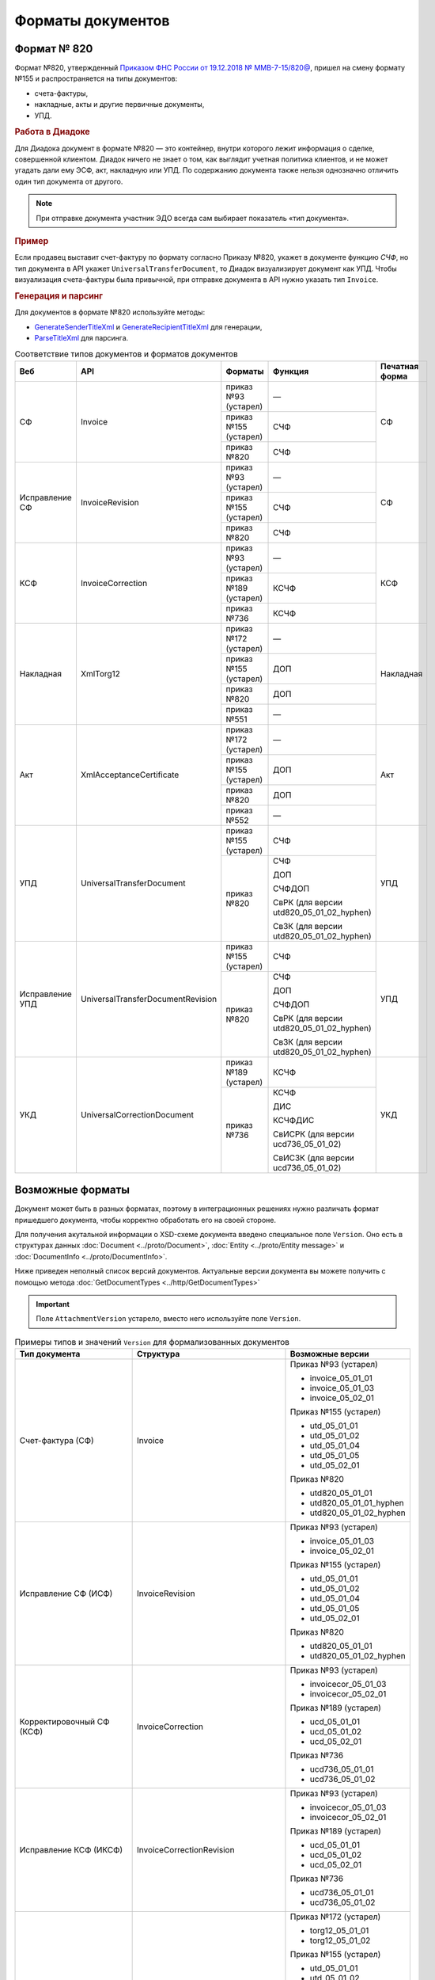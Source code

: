 Форматы документов
==================

Формат № 820
------------

Формат №820, утвержденный `Приказом ФНС России от 19.12.2018 № ММВ-7-15/820@ <https://normativ.kontur.ru/document?moduleId=1&documentId=328588&cwi=517>`__, пришел на смену формату №155 и распространяется на типы документов:

- счета-фактуры,
- накладные, акты и другие первичные документы,
- УПД.

.. rubric:: Работа в Диадоке

Для Диадока документ в формате №820 — это контейнер, внутри которого лежит информация о сделке, совершенной клиентом. Диадок ничего не знает о том, как выглядит учетная политика клиентов, и не может угадать дали ему ЭСФ, акт, накладную или УПД. По содержанию документа также нельзя однозначно отличить один тип документа от другого.

.. note::
	При отправке документа участник ЭДО всегда сам выбирает показатель «тип документа».

.. rubric:: Пример

Если продавец выставит счет-фактуру по формату согласно Приказу №820, укажет в документе функцию *СЧФ*, но тип документа в API укажет ``UniversalTransferDocument``, то Диадок визуализирует документ как УПД. Чтобы визуализация счета-фактуры была привычной, при отправке документа в API нужно указать тип ``Invoice``.

.. rubric:: Генерация и парсинг

Для документов в формате №820 используйте методы:

- `GenerateSenderTitleXml <http://api-docs.diadoc.ru/ru/latest/http/GenerateSenderTitleXml.html>`_ и `GenerateRecipientTitleXml <http://api-docs.diadoc.ru/ru/latest/http/GenerateRecipientTitleXml.html>`_ для генерации,
- `ParseTitleXml <http://api-docs.diadoc.ru/ru/latest/http/ParseTitleXml.html>`_ для парсинга.

.. table:: Соответствие типов документов и форматов документов

	+-----------------+-----------------------------------+-----------------------+-------------------------------------------+----------------+
	| Веб             | API                               | Форматы               | Функция                                   | Печатная форма |
	+=================+===================================+=======================+===========================================+================+
	| СФ              | Invoice                           | приказ №93 (устарел)  | —                                         | СФ             |
	|                 |                                   +-----------------------+-------------------------------------------+                |
	|                 |                                   | приказ №155 (устарел) | СЧФ                                       |                |
	|                 |                                   +-----------------------+-------------------------------------------+                |
	|                 |                                   | приказ №820           | СЧФ                                       |                |
	+-----------------+-----------------------------------+-----------------------+-------------------------------------------+----------------+
	| Исправление СФ  | InvoiceRevision                   | приказ №93 (устарел)  | —                                         | СФ             |
	|                 |                                   +-----------------------+-------------------------------------------+                |
	|                 |                                   | приказ №155 (устарел) | СЧФ                                       |                |
	|                 |                                   +-----------------------+-------------------------------------------+                |
	|                 |                                   | приказ №820           | СЧФ                                       |                |
	+-----------------+-----------------------------------+-----------------------+-------------------------------------------+----------------+
	| КСФ             | InvoiceCorrection                 | приказ №93 (устарел)  | —                                         | КСФ            |
	|                 |                                   +-----------------------+-------------------------------------------+                |
	|                 |                                   | приказ №189 (устарел) | КСЧФ                                      |                |
	|                 |                                   +-----------------------+-------------------------------------------+                |
	|                 |                                   | приказ №736           | КСЧФ                                      |                |
	+-----------------+-----------------------------------+-----------------------+-------------------------------------------+----------------+
	| Накладная       | XmlTorg12                         | приказ №172 (устарел) | —                                         | Накладная      |
	|                 |                                   +-----------------------+-------------------------------------------+                |
	|                 |                                   | приказ №155 (устарел) | ДОП                                       |                |
	|                 |                                   +-----------------------+-------------------------------------------+                |
	|                 |                                   | приказ №820           | ДОП                                       |                |
	|                 |                                   +-----------------------+-------------------------------------------+                |
	|                 |                                   | приказ №551           | —                                         |                |
	+-----------------+-----------------------------------+-----------------------+-------------------------------------------+----------------+
	| Акт             | XmlAcceptanceCertificate          | приказ №172 (устарел) | —                                         | Акт            |
	|                 |                                   +-----------------------+-------------------------------------------+                |
	|                 |                                   | приказ №155 (устарел) | ДОП                                       |                |
	|                 |                                   +-----------------------+-------------------------------------------+                |
	|                 |                                   | приказ №820           | ДОП                                       |                |
	|                 |                                   +-----------------------+-------------------------------------------+                |
	|                 |                                   | приказ №552           | —                                         |                |
	+-----------------+-----------------------------------+-----------------------+-------------------------------------------+----------------+
	| УПД             | UniversalTransferDocument         | приказ №155 (устарел) | СЧФ                                       | УПД            |
	|                 |                                   +-----------------------+-------------------------------------------+                |
	|                 |                                   | приказ №820           | СЧФ                                       |                |
	|                 |                                   |                       |                                           |                |
	|                 |                                   |                       | ДОП                                       |                |
	|                 |                                   |                       |                                           |                |
	|                 |                                   |                       | СЧФДОП                                    |                |
	|                 |                                   |                       |                                           |                |
	|                 |                                   |                       | СвРК (для версии utd820_05_01_02_hyphen)  |                |
	|                 |                                   |                       |                                           |                |
	|                 |                                   |                       | СвЗК (для версии utd820_05_01_02_hyphen)  |                |
	+-----------------+-----------------------------------+-----------------------+-------------------------------------------+----------------+
	| Исправление УПД | UniversalTransferDocumentRevision | приказ №155 (устарел) | СЧФ                                       | УПД            |
	|                 |                                   +-----------------------+-------------------------------------------+                |
	|                 |                                   | приказ №820           | СЧФ                                       |                |
	|                 |                                   |                       |                                           |                |
	|                 |                                   |                       | ДОП                                       |                |
	|                 |                                   |                       |                                           |                |
	|                 |                                   |                       | СЧФДОП                                    |                |
	|                 |                                   |                       |                                           |                |
	|                 |                                   |                       | СвРК (для версии utd820_05_01_02_hyphen)  |                |
	|                 |                                   |                       |                                           |                |
	|                 |                                   |                       | СвЗК (для версии utd820_05_01_02_hyphen)  |                |
	+-----------------+-----------------------------------+-----------------------+-------------------------------------------+----------------+
	| УКД             | UniversalCorrectionDocument       | приказ №189 (устарел) | КСЧФ                                      | УКД            |
	|                 |                                   +-----------------------+-------------------------------------------+                |
	|                 |                                   | приказ №736           | КСЧФ                                      |                |
	|                 |                                   |                       |                                           |                |
	|                 |                                   |                       | ДИС                                       |                |
	|                 |                                   |                       |                                           |                |
	|                 |                                   |                       | КСЧФДИС                                   |                |
	|                 |                                   |                       |                                           |                |
	|                 |                                   |                       | СвИСРК (для версии ucd736_05_01_02)       |                |
	|                 |                                   |                       |                                           |                |
	|                 |                                   |                       | СвИСЗК (для версии ucd736_05_01_02)       |                |
	+-----------------+-----------------------------------+-----------------------+-------------------------------------------+----------------+

Возможные форматы
-----------------

Документ может быть в разных форматах, поэтому в интеграционных решениях нужно различать формат пришедшего документа, чтобы корректно обработать его на своей стороне.

Для получения акутальной информации о XSD-схеме документа введено специальное поле ``Version``. Оно есть в структурах данных :doc:`Document <../proto/Document>`, :doc:`Entity <../proto/Entity message>` и :doc:`DocumentInfo <../proto/DocumentInfo>`.

Ниже приведен неполный список версий документов. Актуальные версии документа вы можете получить с помощью метода :doc:`GetDocumentTypes <../http/GetDocumentTypes>`

.. important::
	Поле ``AttachmentVersion`` устарело, вместо него используйте поле ``Version``.

.. table:: Примеры типов и значений ``Version`` для формализованных документов

	+---------------------------+-------------------------------------+--------------------------+
	| Тип документа             | Структура                           | Возможные версии         |
	+===========================+=====================================+==========================+
	| Счет-фактура (СФ)         | Invoice                             | Приказ №93 (устарел)     |
	|                           |                                     |                          |
	|                           |                                     | - invoice_05_01_01       |
	|                           |                                     | - invoice_05_01_03       |
	|                           |                                     | - invoice_05_02_01       |
	|                           |                                     |                          |
	|                           |                                     | Приказ №155 (устарел)    |
	|                           |                                     |                          |
	|                           |                                     | - utd_05_01_01           |
	|                           |                                     | - utd_05_01_02           |
	|                           |                                     | - utd_05_01_04           |
	|                           |                                     | - utd_05_01_05           |
	|                           |                                     | - utd_05_02_01           |
	|                           |                                     |                          |
	|                           |                                     | Приказ №820              |
	|                           |                                     |                          |
	|                           |                                     | - utd820_05_01_01        |
	|                           |                                     | - utd820_05_01_01_hyphen |
	|                           |                                     | - utd820_05_01_02_hyphen |
	+---------------------------+-------------------------------------+--------------------------+
	| Исправление СФ (ИСФ)      | InvoiceRevision                     | Приказ №93 (устарел)     |
	|                           |                                     |                          |
	|                           |                                     | - invoice_05_01_03       |
	|                           |                                     | - invoice_05_02_01       |
	|                           |                                     |                          |
	|                           |                                     | Приказ №155 (устарел)    |
	|                           |                                     |                          |
	|                           |                                     | - utd_05_01_01           |
	|                           |                                     | - utd_05_01_02           |
	|                           |                                     | - utd_05_01_04           |
	|                           |                                     | - utd_05_01_05           |
	|                           |                                     | - utd_05_02_01           |
	|                           |                                     |                          |
	|                           |                                     | Приказ №820              |
	|                           |                                     |                          |
	|                           |                                     | - utd820_05_01_01        |
	|                           |                                     | - utd820_05_01_02_hyphen |
	+---------------------------+-------------------------------------+--------------------------+
	| Корректировочный СФ (КСФ) | InvoiceCorrection                   | Приказ №93 (устарел)     |
	|                           |                                     |                          |
	|                           |                                     | - invoicecor_05_01_03    |
	|                           |                                     | - invoicecor_05_02_01    |
	|                           |                                     |                          |
	|                           |                                     | Приказ №189 (устарел)    |
	|                           |                                     |                          |
	|                           |                                     | - ucd_05_01_01           |
	|                           |                                     | - ucd_05_01_02           |
	|                           |                                     | - ucd_05_02_01           |
	|                           |                                     |                          |
	|                           |                                     | Приказ №736              |
	|                           |                                     |                          |
	|                           |                                     | - ucd736_05_01_01        |
	|                           |                                     | - ucd736_05_01_02        |
	+---------------------------+-------------------------------------+--------------------------+
	| Исправление КСФ (ИКСФ)    | InvoiceCorrectionRevision           | Приказ №93 (устарел)     |
	|                           |                                     |                          |
	|                           |                                     | - invoicecor_05_01_03    |
	|                           |                                     | - invoicecor_05_02_01    |
	|                           |                                     |                          |
	|                           |                                     | Приказ №189 (устарел)    |
	|                           |                                     |                          |
	|                           |                                     | - ucd_05_01_01           |
	|                           |                                     | - ucd_05_01_02           |
	|                           |                                     | - ucd_05_02_01           |
	|                           |                                     |                          |
	|                           |                                     | Приказ №736              |
	|                           |                                     |                          |
	|                           |                                     | - ucd736_05_01_01        |
	|                           |                                     | - ucd736_05_01_02        |
	+---------------------------+-------------------------------------+--------------------------+
	| Формализованный ТОРГ-12   | XmlTorg12                           | Приказ №172 (устарел)    |
	|                           |                                     |                          |
	|                           |                                     | - torg12_05_01_01        |
	|                           |                                     | - torg12_05_01_02        |
	|                           |                                     |                          |
	|                           |                                     | Приказ №155 (устарел)    |
	|                           |                                     |                          |
	|                           |                                     | - utd_05_01_01           |
	|                           |                                     | - utd_05_01_02           |
	|                           |                                     | - utd_05_01_04           |
	|                           |                                     | - utd_05_01_05           |
	|                           |                                     | - utd_05_02_01           |
	|                           |                                     |                          |
	|                           |                                     | Приказ №820              |
	|                           |                                     |                          |
	|                           |                                     | - utd820_05_01_01        |
	|                           |                                     | - utd820_05_01_01_hyphen |
	|                           |                                     | - utd820_05_01_02_hyphen |
	|                           |                                     |                          |
	|                           |                                     | Приказ №551              |
	|                           |                                     |                          |
	|                           |                                     | - tovtorg_05_01_02       |
	|                           |                                     | - tovtorg_05_01_03       |
	|                           |                                     | - tovtorg_05_02_01       |
	+---------------------------+-------------------------------------+--------------------------+
	| Формализованный акт       | XmlAcceptanceCertificate            | Приказ №172 (устарел)    |
	|                           |                                     |                          |
	|                           |                                     | - act_05_01_01           |
	|                           |                                     | - act_05_01_02           |
	|                           |                                     |                          |
	|                           |                                     | Приказ №155 (устарел)    |
	|                           |                                     |                          |
	|                           |                                     | - utd_05_01_01           |
	|                           |                                     | - utd_05_01_02           |
	|                           |                                     | - utd_05_01_04           |
	|                           |                                     | - utd_05_01_05           |
	|                           |                                     | - utd_05_02_01           |
	|                           |                                     |                          |
	|                           |                                     | Приказ №820              |
	|                           |                                     |                          |
	|                           |                                     | - utd820_05_01_01        |
	|                           |                                     | - utd820_05_01_01_hyphen |
	|                           |                                     | - utd820_05_01_02_hyphen |
	|                           |                                     |                          |
	|                           |                                     | Приказ №552              |
	|                           |                                     |                          |
	|                           |                                     | - rezru_05_01_01         |
	|                           |                                     | - rezru_05_02_01         |
	+---------------------------+-------------------------------------+--------------------------+
	| УПД                       | UniversalTransferDocument           | Приказ №155 (устарел)    |
	|                           |                                     |                          |
	|                           |                                     | - utd_05_01_01           |
	|                           |                                     | - utd_05_01_02           |
	|                           |                                     | - utd_05_01_04           |
	|                           |                                     | - utd_05_01_05           |
	|                           |                                     | - utd_05_02_01           |
	|                           |                                     |                          |
	|                           |                                     | Приказ №820              |
	|                           |                                     |                          |
	|                           |                                     | - utd820_05_01_01        |
	|                           |                                     | - utd820_05_01_01_hyphen |
	|                           |                                     | - utd820_05_01_02_hyphen |
	+---------------------------+-------------------------------------+--------------------------+
	| Исправление УПД           | UniversalTransferDocumentRevision   | Приказ №155 (устарел)    |
	|                           |                                     |                          |
	|                           |                                     | - utd_05_01_01           |
	|                           |                                     | - utd_05_01_02           |
	|                           |                                     | - utd_05_01_04           |
	|                           |                                     | - utd_05_01_05           |
	|                           |                                     | - utd_05_02_01           |
	|                           |                                     |                          |
	|                           |                                     | Приказ №820              |
	|                           |                                     |                          |
	|                           |                                     | - utd820_05_01_01        |
	|                           |                                     | - utd820_05_01_01_hyphen |
	|                           |                                     | - utd820_05_01_02_hyphen |
	+---------------------------+-------------------------------------+--------------------------+
	| УКД                       | UniversalCorrectionDocument         | Приказ №189 (устарел)    |
	|                           |                                     |                          |
	|                           |                                     | - ucd_05_01_01           |
	|                           |                                     | - ucd_05_01_02           |
	|                           |                                     | - ucd_05_02_01           |
	|                           |                                     |                          |
	|                           |                                     | Приказ №736              |
	|                           |                                     |                          |
	|                           |                                     | - ucd736_05_01_01        |
	|                           |                                     | - ucd736_05_01_02        |
	+---------------------------+-------------------------------------+--------------------------+
	| Исправление УКД           | UniversalCorrectionDocumentRevision | Приказ №189 (устарел)    |
	|                           |                                     |                          |
	|                           |                                     | - ucd_05_01_01           |
	|                           |                                     | - ucd_05_01_02           |
	|                           |                                     | - ucd_05_02_01           |
	|                           |                                     |                          |
	|                           |                                     | Приказ №736              |
	|                           |                                     |                          |
	|                           |                                     | - ucd736_05_01_01        |
	|                           |                                     | - ucd736_05_01_02        |
	+---------------------------+-------------------------------------+--------------------------+

.. table:: Типы и значения ``Version`` для неформализованных документов

	+----------------------------+------------------------+------------------+
	| Тип документа              | Структура              | Возможные версии |
	+============================+========================+==================+
	| Неформализованный документ | Nonformalized          | v1               |
	+----------------------------+------------------------+------------------+
	| Приглашение к ЭДО          | TrustConnectionRequest | v1               |
	+----------------------------+------------------------+------------------+
	| Неформализованный ТОРГ-12  | Torg12                 | v1               |
	+----------------------------+------------------------+------------------+
	| Неформализованный акт      | AcceptanceCertificate  | v1               |
	+----------------------------+------------------------+------------------+
	| Счет                       | ProformaInvoice        | v1               |
	+----------------------------+------------------------+------------------+
	| Ценовой лист               | PriceList              | v1               |
	+----------------------------+------------------------+------------------+
	| Протокол согласования цены | PriceListAgreement     | v1               |
	+----------------------------+------------------------+------------------+
	| Реестр сертификатов        | CertificateRegistry    | v1               |
	+----------------------------+------------------------+------------------+
	| Акт сверки                 | ReconciliationAct      | v1               |
	+----------------------------+------------------------+------------------+
	| Договор                    | Contract               | v1               |
	+----------------------------+------------------------+------------------+
	| Накладная                  | Torg13                 | v1               |
	+----------------------------+------------------------+------------------+
	| Детализация                | ServiceDetails         | v1               |
	+----------------------------+------------------------+------------------+
	| Доп. соглашение            | SupplementaryAgreement | v1               |
	+----------------------------+------------------------+------------------+
	
.. rubric:: Добавление новых версий

В Диадоке будут добавляться новые значения ``Version`` при обновлениях форматов формализованных документов ФНС. Поэтому мы рекомендуем в интеграционных решениях обрабатывать ситуации, когда методы API вернут новое значение ``Version``.
